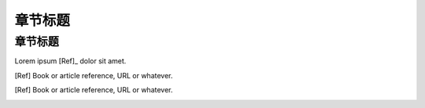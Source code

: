 ========
章节标题
========

--------
章节标题
--------

Lorem ipsum [Ref]_ dolor sit amet.

.. [Ref] Book or article reference, URL or whatever.
.. [Ref] Book or article reference, URL or whatever.